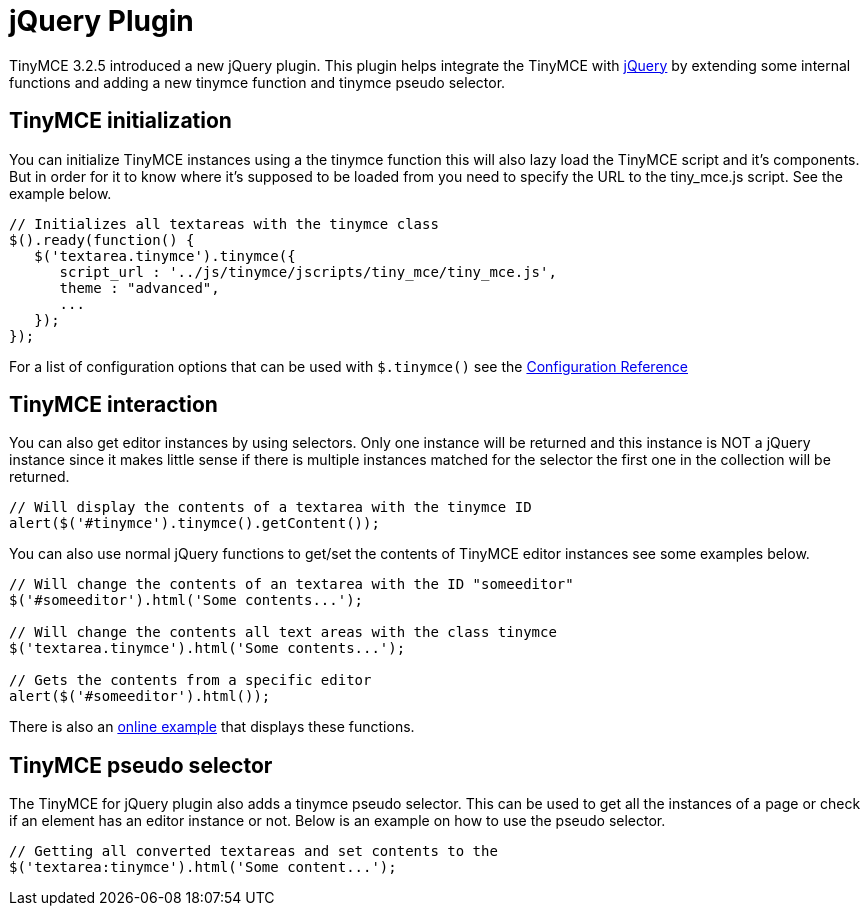 :rootDir: ./../
:partialsDir: {rootDir}partials/
= jQuery Plugin

TinyMCE 3.2.5 introduced a new jQuery plugin. This plugin helps integrate the TinyMCE with http://jquery.com/[jQuery] by extending some internal functions and adding a new tinymce function and tinymce pseudo selector.

[[tinymce-initialization]]
== TinyMCE initialization
anchor:tinymceinitialization[historical anchor]

You can initialize TinyMCE instances using a the tinymce function this will also lazy load the TinyMCE script and it's components. But in order for it to know where it's supposed to be loaded from you need to specify the URL to the tiny_mce.js script. See the example below.

[source,js]
----
// Initializes all textareas with the tinymce class
$().ready(function() {
   $('textarea.tinymce').tinymce({
      script_url : '../js/tinymce/jscripts/tiny_mce/tiny_mce.js',
      theme : "advanced",
      ...
   });
});
----

For a list of configuration options that can be used with `$.tinymce()` see the xref:reference/Configuration3x.adoc[Configuration Reference]

[[tinymce-interaction]]
== TinyMCE interaction
anchor:tinymceinteraction[historical anchor]

You can also get editor instances by using selectors. Only one instance will be returned and this instance is NOT a jQuery instance since it makes little sense if there is multiple instances matched for the selector the first one in the collection will be returned.

[source,js]
----
// Will display the contents of a textarea with the tinymce ID
alert($('#tinymce').tinymce().getContent());
----

You can also use normal jQuery functions to get/set the contents of TinyMCE editor instances see some examples below.

[source,js]
----
// Will change the contents of an textarea with the ID "someeditor"
$('#someeditor').html('Some contents...');

// Will change the contents all text areas with the class tinymce
$('textarea.tinymce').html('Some contents...');

// Gets the contents from a specific editor
alert($('#someeditor').html());
----

There is also an https://www.tiny.cloud/docs/demo/full-featured/[online example] that displays these functions.

[[tinymce-pseudo-selector]]
== TinyMCE pseudo selector
anchor:tinymcepseudoselector[historical anchor]

The TinyMCE for jQuery plugin also adds a tinymce pseudo selector. This can be used to get all the instances of a page or check if an element has an editor instance or not. Below is an example on how to use the pseudo selector.

[source,js]
----
// Getting all converted textareas and set contents to the
$('textarea:tinymce').html('Some content...');
----
